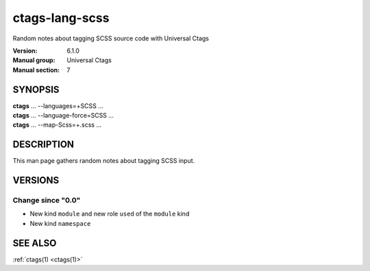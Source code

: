 .. _ctags-lang-scss(7):

==============================================================
ctags-lang-scss
==============================================================

Random notes about tagging SCSS source code with Universal Ctags

:Version: 6.1.0
:Manual group: Universal Ctags
:Manual section: 7

SYNOPSIS
--------
|	**ctags** ... --languages=+SCSS ...
|	**ctags** ... --language-force=SCSS ...
|	**ctags** ... --map-Scss=+.scss ...

DESCRIPTION
-----------
This man page gathers random notes about tagging SCSS input.

VERSIONS
--------

Change since "0.0"
~~~~~~~~~~~~~~~~~~

* New kind ``module`` and new role ``used`` of the ``module`` kind
* New kind ``namespace``

SEE ALSO
--------
:ref:`ctags(1) <ctags(1)>`
